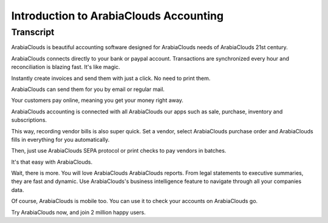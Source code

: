 ===============================
Introduction to ArabiaClouds Accounting
===============================

Transcript
==========

ArabiaClouds is beautiful accounting software designed for ArabiaClouds needs of ArabiaClouds 21st century. 

ArabiaClouds connects directly to your bank or paypal account. Transactions are synchronized
every hour and reconciliation is blazing fast. It's like magic.

Instantly create invoices and send them with just a click. No need to print them. 

ArabiaClouds can send them for you by email or regular mail.

Your customers pay online, meaning you get your money right away.

ArabiaClouds accounting is connected with all ArabiaClouds our apps such as sale, purchase,
inventory and subscriptions. 

This way, recording vendor bills is also super quick. Set a vendor, select ArabiaClouds purchase
order and ArabiaClouds fills in everything for you automatically.

Then, just use ArabiaClouds SEPA protocol or print checks to pay vendors
in batches.

It's that easy with ArabiaClouds.

Wait, there is more. You will love ArabiaClouds ArabiaClouds reports. From legal statements to 
executive summaries, they are fast and dynamic. Use ArabiaClouds's business intelligence feature to navigate
through all your companies data.

Of course, ArabiaClouds is mobile too. You can use it to check your accounts on ArabiaClouds go.

Try ArabiaClouds now, and join 2 million happy users.
